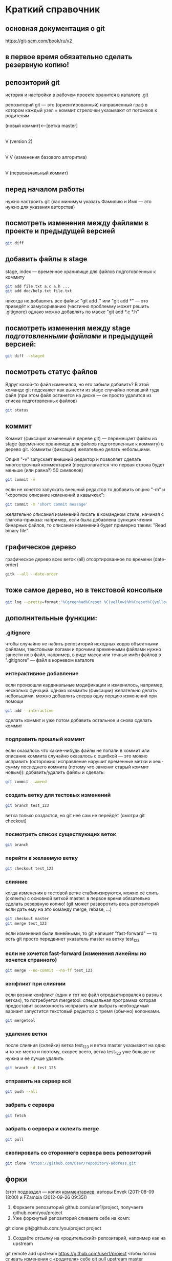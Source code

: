 * Краткий справочник
** основная документация о git
https://git-scm.com/book/ru/v2
** в первое время обязательно сделать резервную копию!

** репозиторий git
история и настройки в рабочем проекте хранится в каталоге .git

репозиторий git --- это (ориентированный) направленный граф в котором
каждый узел = коммит стрелочки указывают от потомков к родителям

(новый коммит)<--[ветка master]
 |
 |
 V
(version 2)
 |
 |    (проверка работы нового алгоритма под кодовым названием 123)<--[ветка test_123]
 |     |
 V     V
(изменения базового алгоритма)
 |
 |
 V
(первоначальный коммит)

** перед началом работы
нужно настроить git (как минимум указать Фамилию и Имя --- это нужно
для указания авторства)

** посмотреть изменения между файлами в проекте и предыдущей версией
#+BEGIN_SRC bash
git diff
#+END_SRC

** добавить файлы в stage
stage, index --- временное хранилище для файлов подготовленных к
коммиту
#+BEGIN_SRC bash
git add file.txt a.c a.h ...
git add doc/help.txt file.txt
#+END_SRC
никогда не добавлять все файлы: "git add ." или "git add *" --- это
приведёт к замусориванию (частично проблемму может решить .gitignore)
однако можно добавлять по маске "git add *.c *.h"

** посмотреть изменения между stage /подготовленными файлами/ и предыдущей версией:
#+BEGIN_SRC bash
git diff --staged
#+END_SRC
** посмотреть статус файлов
Вдруг какой-то файл изменился, но его забыли добавить? В этой команде
git подскажет как вынести из stage случайно попавший туда файл (при
этом файл останется на диске --- он просто удалится из списка
подготовленных файлов)
#+BEGIN_SRC bash
git status
#+END_SRC

** коммит
Коммит (фиксация изменений в дереве git) --- перемещает файлы из stage
(временное хранилище для файлов подготовленных к коммиту) в дерево
git. Коммиты (фиксации) желательно делать небольшими.

Опция "-v" запускает внешний редактор и позволяет сделать
многострочный комментарий (предполагается что первая строка будет
меньше (или равна?) 50 символов)
#+BEGIN_SRC bash
git commit -v
#+END_SRC
если не хочется запускать внешний редактор то добавить опцию "-m" и
"короткое описание изменений в кавычках":
#+BEGIN_SRC bash
git commit -m 'short commit message'
#+END_SRC
желательно описания изменений писать в командном стиле, начиная с
глагола-приказа: например, если была добавлена функция чтения бинарных
файлов, то описание изменений будет примерно таким: "Read binary file"

** графическое дерево
графическое дерево всех веток (all) отсортированное по времени
(date-order)
#+BEGIN_SRC bash
gitk --all --date-order
#+END_SRC

** тоже самое дерево, но в текстовой консольке
#+BEGIN_SRC bash
git log --pretty=format:'%Cgreen%ad%Creset %C(yellow)%h%Creset%C(yellow)%d%Creset %<(50,trunc)%s %C(cyan)[%an]%Creset %Cgreen(%ar)%Creset' --date=iso --branches='*' --graph --decorate --color
#+END_SRC

** дополнительные функции:

*** .gitignore
чтобы случайно не набить репозиторий исходных кодов объектными
файлами, текстовыми логами и прочими временными файлами нужно занести
их в файл, например, в виде масок или точных имён файлов в
".gitignore" --- файл в корневом каталоге

*** интерактивное добавление
если произошли кардинальные модификации и изменилось, например,
несколько функций.  однако коммиты (фиксации) желательно делать
небольшими.  можно добавлять сперва одну порцию изменений при помощи
#+BEGIN_SRC bash
git add --interactive
#+END_SRC
сделать коммит и уже потом добавить остальное и снова сделать коммит

*** подправить прошлый коммит
если оказалось что какие-нибудь файлы не попали в коммит или описание
коммита случайно оказалось с ошибкой --- это можно исправить
(осторожно! исправление нарушит временные метки и хеш-сумму последнего
коммита (потому что заменит старый коммит новым)): добавить/удалить
файлы и сделать:
#+BEGIN_SRC bash
git commit --amend
#+END_SRC

*** создать ветку для тестовых изменений
#+BEGIN_SRC bash
git branch test_123
#+END_SRC
ветка только создастся, но git неё сам не перейдёт (смотри git
checkout)

*** посмотреть список существующих веток
#+BEGIN_SRC bash
git branch
#+END_SRC

*** перейти в желаемую ветку
#+BEGIN_SRC bash
git checkout test_123
#+END_SRC

*** слияние
когда изменения в тестовой ветке стабилизируются, можно её слить
(склеить) с основной веткой master: в первое время обязательно сделать
резервную копию! (git может разворотить весь репозиторий если дать ему
на это команду merge, rebase, ...)
#+BEGIN_SRC bash
git checkout master
git merge test_123
#+END_SRC
если изменения были линейными, то git напишет "fast-forward" --- то
есть git просто передвинет указатель master на ветку test_123

*** если не хочется fast-forward (изменения линейны но хочется странного)
#+BEGIN_SRC bash
git merge --no-commit --no-ff test_123
#+END_SRC

*** конфликт при слиянии
если возник конфликт (один и тот же файл отредактировался в разных
ветках), то потребуется mergetool: специальная программа которая
предоставит возможность исправить или выбрать необходимый вариант
запустится текстовый редактор с тремя (обычно) колонками.
#+BEGIN_SRC bash
git mergetool
#+END_SRC

*** удаление ветки
после слияния (склейки) ветка test_123 и ветка master указывают на
одно и то же место и поэтому, скорее всего, ветка test_123 уже больше
не нужна и её лучше удалить
#+BEGIN_SRC bash
git branch -d test_123
#+END_SRC

*** отправить на сервер всё
#+BEGIN_SRC bash
git push --all
#+END_SRC

*** забрать с сервера
#+BEGIN_SRC bash
git fetch
#+END_SRC

*** забрать с сервера и склеить merge
#+BEGIN_SRC bash
git pull
#+END_SRC

*** скопировать со стороннего сервера весь репозиторий
#+BEGIN_SRC bash
git clone 'https://github.com/user/repository-address.git'
#+END_SRC

** форки
(этот подраздел --- копия [[https://habr.com/ru/post/125799/][комментариев]]: авторы Envek (2011-08-09 18:00) и FZambia (2012-09-26 09:35))

1. Форкаете репозиторий github.com/user1/project, получаете github.com/you/project
2. Уже форкнутый репозиторий сливаете себе на комп:
git clone git@github.com:/you/project project
3. Создаёте отсылку на «родительский» репозитарий, например как на upstream
git remote add upstream https://github.com/user1/project
чтобы потом сливать изменения с «родителя» себе git pull upstream master
4. Создаёте новую ветку
git checkout -b feature
5. Работаете, делаете коммиты, в случае необходимости отслеживания изменений в «родителе», сливаете изменения с него и вливаете в свою ветку таким образом:
git checkout master
git pull upstream master
git checkout feature
git merge master
6. Когда работу сделали, заливаете изменения в свой github-репозиторий в свою ветку:
git push origin feature
7. Теперь идёте на гитхаб, в свой репозиторий и жмёте вверху кнопочку «Pull request»
8. Слева выбираете в какую ветку будут вливаться изменения в родительском репозитории, справа — какие изменения будут браться с вашего репозитория. По примеру: справа project/master, слева project/feature.
ВЫЖНО: Договоритесь с владельцем «родительского» репозитория, в какую ветку будете вливать изменения (он может написать это в README)
9. Заполняете название и описание (название потом попадёт в описание мёрдж-коммита и станет достоянием общественности, учтите это).
10. Нажимаете Send Pull Request

Вуаля, вы его отправили. Владелец рассмотрит ваши изменения и, возможно, их примет и вольёт к себе.
На практике, лучше перед посылкой пулл-реквестов, вручную синхронизироваться с веткой, в которую будете посылать изменения, чтобы у владельца merge прошёл гладко (больше шансов, что пулл примут ;-) )
Не забудьте потом сделать git pull upstream master, чтобы увидеть изменения у себя.

** а дальше
читать https://git-scm.com/book/ru/v2
или продолжить тут, а потом всё равно
читать https://git-scm.com/book/ru/v2

* Начало работы

Так как все действия делаются от имени определённого человека, то
имя автора должно быть зафиксировано в пользовательских настройках:

#+BEGIN_SRC bash
git config --global user.name "Ivanoff Peter Sidorovich"
git config --global user.email ips@example.org
#+END_SRC

либо в настройках конкретного проекта:

#+BEGIN_SRC bash
git config          user.name "Ivanoff Peter Sidorovich"
git config          user.email ips@example.org
#+END_SRC

Можно подправить вручную в текстовом файле:
- настроек пользователя
#+BEGIN_SRC bash
~/.gitconfig
#+END_SRC
- настроек проекта
#+BEGIN_SRC bash
путь/до/вашего/проекта/.git/config
#+END_SRC

* Создание репозитория
В начале выбираем название проекта. Далее в тексте фигурирует название
каталога для проектов "project" и название инновационного проекта по
разработке "velocipede". Вам необходимо придумать собственное
название.

Необходимо создать каталог проекта
#+BEGIN_SRC bash 
mkdir velocipede
#+END_SRC

и перейти в него
#+BEGIN_SRC bash
cd velocipede
#+END_SRC


* Инициализация репозитория
#+BEGIN_SRC bash
git init
#+END_SRC

Внутри каталога с проектом будет создан каталог ".git" с
инфраструктурой репозитория.

* Добавление файлов в репозиторий

После команды "git add" следует список добавляемых файлов разделённых
пробелами
#+BEGIN_SRC bash
git add          list.txt   of.org   my/files.txt
#+END_SRC

Пожалуйста, не делайте так (как минимум до тех пор, пока не создадите
~/.gitignore_global и path/to/project/.gitignore):
#+BEGIN_SRC bash
git add .
git add *
git add **/*
#+END_SRC


* Желательные файлы
** Описание проекта
Простой текстовый файл содержащий краткое описание проекта.
*** Название файла может варьироваться: 
- README
- README.txt
- README.md
- README.org

*** Текстовый файл обычно содержит:
- описание самого файла
- копирайт год и имя автора
- подробности (e-mail) об авторе или авторах
- название лицензии под которой распространяется проект
- ключевые слова
- краткое описание проекта
- краткий способ сборки, запуска или просмотра
- история проекта
- зависимости (например для программы - используемые библиотеки)

*** Пример

(в примере используется лицензия GPL)

#+BEGIN_SRC bash
README.org --- описание проекта

Copyright (C) 2012 Ivanoff Peter Sidorovich

Автор: Ivanoff Peter Sidorovich <ips@example.org>

  This file is part of velocipede.

  velocipede is free software: you can redistribute it and/or modify
  it under the terms of the GNU General Public License as published by
  the Free Software Foundation, either version 3 of the License, or
  (at your option) any later version.

  velocipede is distributed in the hope that it will be useful,
  but WITHOUT ANY WARRANTY; without even the implied warranty of
  MERCHANTABILITY or FITNESS FOR A PARTICULAR PURPOSE.  See the
  GNU General Public License for more details.

  You should have received a copy of the GNU General Public License
  along with velocipede.  If not, see <http://www.gnu.org/licenses/>.



 * Ключевые слова:

   велосипед колесо быстрое перемещение пространство



 * Описание:

   Разработка уникального проекта по созданию невиданного ранее
   устройства осуществляющего перемещение человека из пункта А в пункт
   Б, затрачивая при этом только одну ложку борща на километр пути.



 * Использование:

   просто используйте это так:
   a) в пункте А сядьте на велосипед
   b) задайте направление рулём на пункт В
   c) дрыгайте ножками, пока не почувствуете усталость (ложка борща)
   d) если не достигли пункта В перейдите к пункту b
   e) через некоторое время вы попадёте в пункт B



 * История:

   Проект создан 3015-05-19



 * Зависимости:

   - Набор "Юный велосипедостроитель" из ближайшего магазина
   - Синяя липкая лента
#+END_SRC

** Полный текст лицензионного соглашения
*** Название файла может варьироваться:
- LICENSE (с вариациями расширения LICENSE.txt, LICENSE.md, LICENSE.org)
- COPYING (также с вариациями расширения COPYING.txt, COPYING.md, COPYING.org)
*** Типы лицензии
(перечислены только наиболее распространённые)
- /BSD/ Свободное программное обеспечение. Делайте с программой что
  хотите: запускайте, изучайте, копируйте, изменяйте, распространяйте,
  продавайте. Но оставьте информацию об авторе и о том, что автор не
  несёт никакой ответственности и ничего не гарантирует.
- /GNU GPL/ Свободное программное обеспечение. Делайте с программой
  что хотите: запускайте, изучайте, копируйте, изменяйте,
  распространяйте, продавайте. Но оставьте информацию об авторе и о
  том, что автор не несёт никакой ответственности и ничего не
  гарантирует. Также сохраните лицензию GPL на программу и её
  реинкарнации (форки).
- /Creative Commons/ Например: CC-BY-SA
  (https://creativecommons.org/licenses/by-sa/4.0/deed.ru)
  Для любых произведений (фотографий, рисунков, текстов, ...)
- /EULA/ (проприетарное лицензионное соглашение с конечным
  пользователем) - договор между владельцем (автором) компьютерной
  программы и +рабом+ пользователем её копии. В случае EULA,
  необходимо привести полный текст лицензии:
  
  Студенту, желающему сдать работу и выбравшему в качестве лицензии
  EULA, требуется написать конечное соглашение пользователя в котором
  для примера, но не для бездумного копирования, используется в
  качестве основы следующее описание: в котором описываются
  ограничения включающие, но не ограничивающиеся, запрещением
  просмотра исходного кода и его изучения (только под NDA - соглашение
  о неразглашении продажи бессмертной души), запрещение
  распространения, запрещение несанкционированного и несогласованного
  с высшим руководством запуска программы, запрещение продажи без
  покупки дистрибьюторских прав, банальные зонды и прочие соглашения
  почти не нарушающие конституцию и права человека, если будет
  доказано, что пользователь действительно и неоспоримо на момент
  заключения договора и в течении всего времени на которое
  распространяется действие договора, являлся человеком, причём без
  возможности получения прямой либо косвенной выгоды, в том числе либо
  материальной либо нематериальной выгоды, включая использование
  данного соглашения без изменения его сути и содержания,
  ограничиваясь только 10 (десятью) страницами мелкого, трудно
  читаемого текста.





* Запись изменений

Для того чтобы сохранить (зафиксировать, закоммитить, разместить, запечатлеть)
изменения внутри репозитория необходимо использовать команду:
#+BEGIN_SRC bash
git commit -m "описание коммита"
#+END_SRC

либо для добавления более подробного описания:
#+BEGIN_SRC bash
git commit
#+END_SRC




* Метки

Метки позволяют отметить важные моменты в истории проекта

Просмотр списка меток
#+BEGIN_SRC bash
git tag
#+END_SRC

Просмотр свойств метки
#+BEGIN_SRC bash
git show simple_label
#+END_SRC

** Простые метки
#+BEGIN_SRC bash
git tag sipmple_label
#+END_SRC

** Аннотированные метки
#+BEGIN_SRC bash
git tag -a label_v1 -m 'description for v1'
#+END_SRC

** Подписанные метки
#+BEGIN_SRC bash
git tag -s v2 -m 'signed tag for v2'
#+END_SRC



* Создание ветки
Для создания ветки используйте команду (вместо "test" укажите название
создаваемой ветки):
#+BEGIN_SRC bash
git branch test
#+END_SRC

После этого вы всё ещё находитесь в предыдущей ветке (скорее всего в
ветке по умолчанию "master")

Чтобы перейти в ветку с названием "test" сделайте
#+BEGIN_SRC bash
git checkout test
#+END_SRC


Следующая команда объединяет две предыдущие (создать ветку и перейти в неё) 
#+BEGIN_SRC bash
git checkout -b test
#+END_SRC


* Просмотр дерева

в терминале
#+BEGIN_SRC bash
git log --oneline --abbrev-commit --all --graph --decorate --color
#+END_SRC

графическая версия (с опцией "--all" показывает все ветви;
--date-order сортирует коммиты по времени)
#+BEGIN_SRC bash
gitk --all --date-order
#+END_SRC


* веб-сервис для хостинга проектов
(рассмотрено на примере github.com)

Запомните у вас будет два пароля: один для вэб-сайта github.com,
другой для работы через ssh.



** Генерация ssh ключей
Генерация ключей в альтернативной операционной системе рассмотрена на
сайте [[http://habrahabr.ru/post/125799/][Как начать работать с GitHub: быстрый старт]].


(оригинальный текст https://help.github.com/articles/generating-ssh-keys/)
Рассматривается Linux версия: все пункты выполняются в терминале.
*** Шаг 1: проверка SSH ключей

#+BEGIN_SRC bash
ls -al ~/.ssh
#+END_SRC

Скорее всего получится такой список:
- id_dsa.pub
- id_ecdsa.pub
- id_ed25519.pub
- id_rsa.pub
*** Шаг 3: генерация новых ключей
Укажите свой e-mail (тот который использовался при регистрации или
если изменился адрес, то указанный в настройках профиля github.com):

#+BEGIN_SRC bash
ssh-keygen -t rsa -C "your_email@example.com"
#+END_SRC

На предложение указать файл:
#+BEGIN_SRC bash
Enter file in which to save the key (/home/you/.ssh/id_rsa): 
#+END_SRC
строго рекомендуется оставить значение по умолчанию и нажать Enter:


Далее вас попросят ввести пароль дважды (это не пароль для github.com
это другой пароль; пароль должен быть сложным, можно воспользоваться
генератором паролей "pwgen"). Запомните пароль: он вам понадобится для
работы через ssh.

В итоге вам выдадут отпечаток ключа который выглядит примерно так:
#+BEGIN_SRC bash
01:0f:f4:3b:ca:85:d6:17:a1:7d:f0:68:9d:f0:a2:db your_email@example.com
#+END_SRC

*** Шаг 3: добавление ключа к ssh-агенту
Проверьте что ssh-агент запущен
#+BEGIN_SRC bash
eval "$(ssh-agent -s)"
#+END_SRC

должно появиться что-то типа
#+BEGIN_SRC bash
Agent pid 59566
#+END_SRC

добавление ключа к агенту
#+BEGIN_SRC bash
ssh-add ~/.ssh/id_rsa
#+END_SRC

*** Шаг 4: добавление ssh-ключа к аккаунту на сайте
скопируйте ключ (он может называться id_rsa.pub, id_dsa.pub,
id_ecdsa.pub или id_ed25519.pub):
#+BEGIN_SRC bash
cat ~/.ssh/id_rsa.pub
#+END_SRC
*Важно* скопировать ключ без добавления лишних пробелов и переводов
строки!

В разделе [[https://github.com/settings/profile][ настроек * (шестерёнка)]] выбрать подраздел [[https://github.com/settings/ssh][SSH keys]] и
добавить ключ ssh (кнопка "Add SSH key").

Вставьте скопированный ранее ключ и нажмите зелёную кнопку "Add key",
после чего подтвердите подлинность себя и ваши действия вашим паролем
от github.com

*** Шаг 5: проверка
#+BEGIN_SRC bash
ssh -T git@github.com
#+END_SRC

Возможно появится предупреждение:
#+BEGIN_SRC bash
The authenticity of host 'github.com (207.97.227.239)' can't be established.
# RSA key fingerprint is 16:27:ac:a5:76:28:2d:36:63:1b:56:4d:eb:df:a6:48.
# Are you sure you want to continue connecting (yes/no)?
#+END_SRC

Если вы уверены в совпадении отпечатка ключа то наберите слово "yes" целиком. Если не получилось то вам поможет [[https://help.github.com/articles/error-agent-admitted-failure-to-sign][решение]].

*** Шаг 6: безопасность
Никому не показывайте ssh ключи. Если вы работаете не на своём
компьютере (что очень странно), то скопируйте на флэшку каталог с
ключами "~/.ssh" и удалите его с этого компьютера полностью (уж точно
не в корзину). И вообще лучше не хранить пароли и ключи на чужих
компьютерах (указывайте путь к флэшке).

После работы очистите менеджер копирования (Clipboard Manager,
например Parcellite) от копий ключей которые вы копировали.



* Совместная работа

Чтобы посмотреть список удалённых репозиториев выполните команду
#+BEGIN_SRC bash
git remote -v
#+END_SRC

Под именем *origin* находится ваш основной репозиторий


Для добавления удалённого репозитория:
#+BEGIN_SRC bash
git remote add frk git://github.com/username/fork-of-project.git
#+END_SRC
теперь под тот удалённый реопзиторий виден под именем "frk"


** Со стороны работника
- Fork it (форкни его): создайте копию проекта у себя и загрузите
  проект на компьютер (git clone git://github.com/username/project-name.git; cd project-name)
- Создайте новую ветку (git branch my-new-feature;
  git checkout my-new-feature)
- Запечатлетние изменений (git commit -m 'Add some feature')
- Заливка на сервер получившейся ветки (git push origin my-new-feature)
- Cоздайте "Pull Request"




** Со стороны лидера проекта
Лидер проекта - обычно первоначальный автор проекта, но это не
обязательно так. В данный момент это человек который принимает
исправления (pull request) и объединяет их с основной веткой проекта.

*** используя браузер:
пример с картинками: [[https://guides.github.com/activities/hello-world/][Learn Git and GitHub without any code]]
- выбрать в колонке справа "Pull requests"
- из предложенного списка выбрать нужный запрос на слияние
- внизу нажать кнопку "Merge pull requests", ввести комментарий,
  нажать "Confirm merge"


- если ветка "my-new-feature" больше не нужна, создатель ветки
  "my-new-feature" может её удалить кнопкой "Delete branch"




